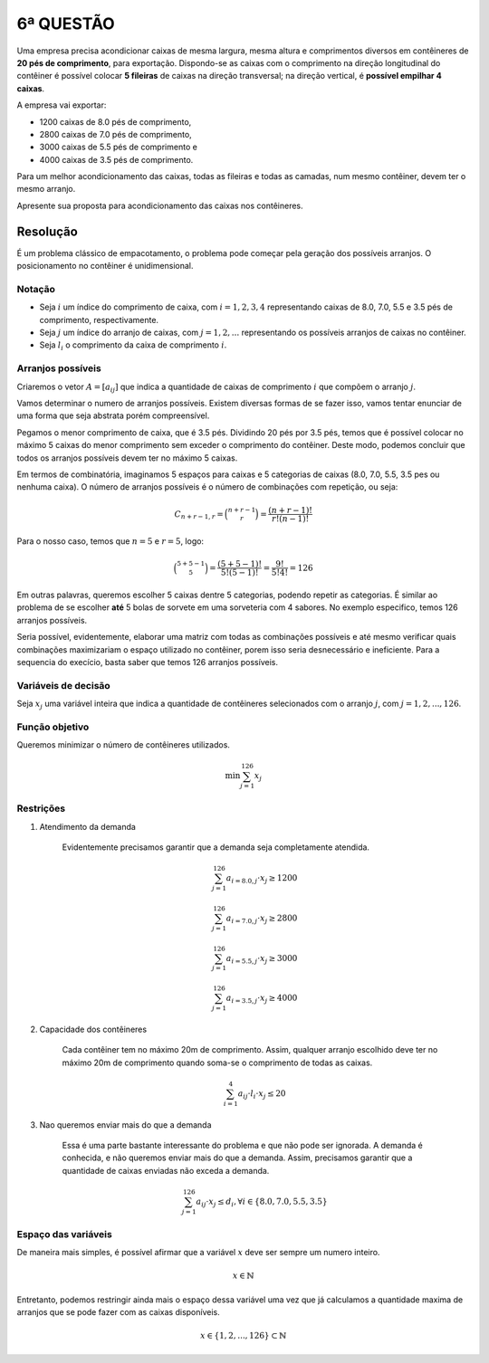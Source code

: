 6ª QUESTÃO
==========

Uma empresa precisa acondicionar caixas de mesma largura, mesma altura e
comprimentos diversos em contêineres de **20 pés de comprimento**, para exportação.
Dispondo-se as caixas com o comprimento na direção longitudinal do contêiner é
possível colocar **5 fileiras** de caixas na direção transversal;
na direção vertical, é **possível empilhar 4 caixas**.

A empresa vai exportar:

- 1200 caixas de 8.0 pés de comprimento,
- 2800 caixas de 7.0 pés de comprimento,
- 3000 caixas de 5.5 pés de comprimento e
- 4000 caixas de 3.5 pés de comprimento.

Para um melhor acondicionamento das caixas, todas as fileiras e todas as camadas,
num mesmo contêiner, devem ter o mesmo arranjo.

Apresente sua proposta para acondicionamento das caixas nos contêineres.

Resolução
---------


É um problema clássico de empacotamento, o problema pode começar pela geração dos possíveis arranjos.
O posicionamento no contêiner é unidimensional.

.. Podem achar a solução do problema no solver, optional.


Notação
^^^^^^^

- Seja :math:`i` um índice do comprimento de caixa, com :math:`i = 1, 2, 3, 4` representando caixas de 8.0, 7.0, 5.5 e 3.5 pés de comprimento, respectivamente.
- Seja :math:`j` um índice do arranjo de caixas, com :math:`j = 1, 2, ...` representando os possíveis arranjos de caixas no contêiner.
- Seja :math:`l_{i}` o comprimento da caixa de comprimento :math:`i`.


Arranjos possíveis
^^^^^^^^^^^^^^^^^^

Criaremos o vetor :math:`A = [a_{ij}]` que indica a quantidade de caixas de
comprimento :math:`i` que compõem o arranjo :math:`j`.

Vamos determinar o numero de arranjos possíveis.
Existem diversas formas de se fazer isso, vamos tentar enunciar de uma forma que
seja abstrata porém compreensível.

Pegamos o menor comprimento de caixa, que é 3.5 pés.
Dividindo 20 pés por 3.5 pés, temos que é possível colocar no máximo 5 caixas do menor comprimento sem exceder o comprimento do contêiner.
Deste modo, podemos concluir que todos os arranjos possíveis devem ter no máximo 5 caixas.

Em termos de combinatória, imaginamos 5 espaços para caixas e 5 categorias de
caixas (8.0, 7.0, 5.5, 3.5 pes ou nenhuma caixa).
O número de arranjos possíveis é o número de combinações com repetição, ou seja:

.. math::

    C_{n+r-1, r} = \binom{n+r-1}{r} = \frac{(n+r-1)!}{r!(n-1)!}

Para o nosso caso, temos que :math:`n = 5` e :math:`r = 5`, logo:

.. math::

    \binom{5+5-1}{5} = \frac{(5+5-1)!}{5!(5-1)!} = \frac{9!}{5!4!} = 126


Em outras palavras, queremos escolher 5 caixas dentre 5 categorias, podendo repetir
as categorias.
É similar ao problema de se escolher **até** 5 bolas de sorvete em uma sorveteria
com 4 sabores.
No exemplo especifico, temos 126 arranjos possíveis.

Seria possível, evidentemente, elaborar uma matriz com todas as combinações
possíveis e até mesmo verificar quais combinações maximizariam o espaço utilizado
no contêiner, porem isso seria desnecessário e ineficiente.
Para a sequencia do execício, basta saber que temos 126 arranjos possíveis. 


Variáveis de decisão
^^^^^^^^^^^^^^^^^^^^

Seja :math:`x_{j}` uma variável inteira que indica a quantidade de contêineres
selecionados com o arranjo :math:`j`, com :math:`j = 1, 2, ..., 126`.


Função objetivo
^^^^^^^^^^^^^^^

Queremos minimizar o número de contêineres utilizados.

.. math::

    \min \sum_{j=1}^{126} x_{j}


Restrições
^^^^^^^^^^

#. Atendimento da demanda

    Evidentemente precisamos garantir que a demanda seja completamente atendida.

    .. math::

        \sum_{j=1}^{126} a_{i=8.0,j} \cdot x_{j} \geq 1200

        \sum_{j=1}^{126} a_{i=7.0,j} \cdot x_{j} \geq 2800

        \sum_{j=1}^{126} a_{i=5.5,j} \cdot x_{j} \geq 3000

        \sum_{j=1}^{126} a_{i=3.5,j} \cdot x_{j} \geq 4000

#. Capacidade dos contêineres

    Cada contêiner tem no máximo 20m de comprimento. Assim, qualquer arranjo \
    escolhido deve ter no máximo 20m de comprimento quando soma-se o comprimento \
    de todas as caixas.

    .. math::

        \sum_{i=1}^{4} a_{ij} \cdot l_{i} \cdot x_{j} \leq 20


#. Nao queremos enviar mais do que a demanda

    Essa é uma parte bastante interessante do problema e que não pode ser ignorada.
    A demanda é conhecida, e não queremos enviar mais do que a demanda.
    Assim, precisamos garantir que a quantidade de caixas enviadas não exceda
    a demanda.

    .. math::

        \sum_{j=1}^{126} a_{ij} \cdot x_{j} \leq d_{i}, \forall i \in \{8.0, 7.0, 5.5, 3.5\}



Espaço das variáveis
^^^^^^^^^^^^^^^^^^^^

De maneira mais simples, é possível afirmar que a variável :math:`x` deve ser sempre um numero inteiro. 

.. math::

    x \in \mathbb{N}

Entretanto, podemos restringir ainda mais o espaço dessa variável uma vez que já
calculamos a quantidade maxima de arranjos que se pode fazer com as caixas disponíveis.

.. math::

    x \in \{1, 2, ..., 126\} \subset \mathbb{N}


